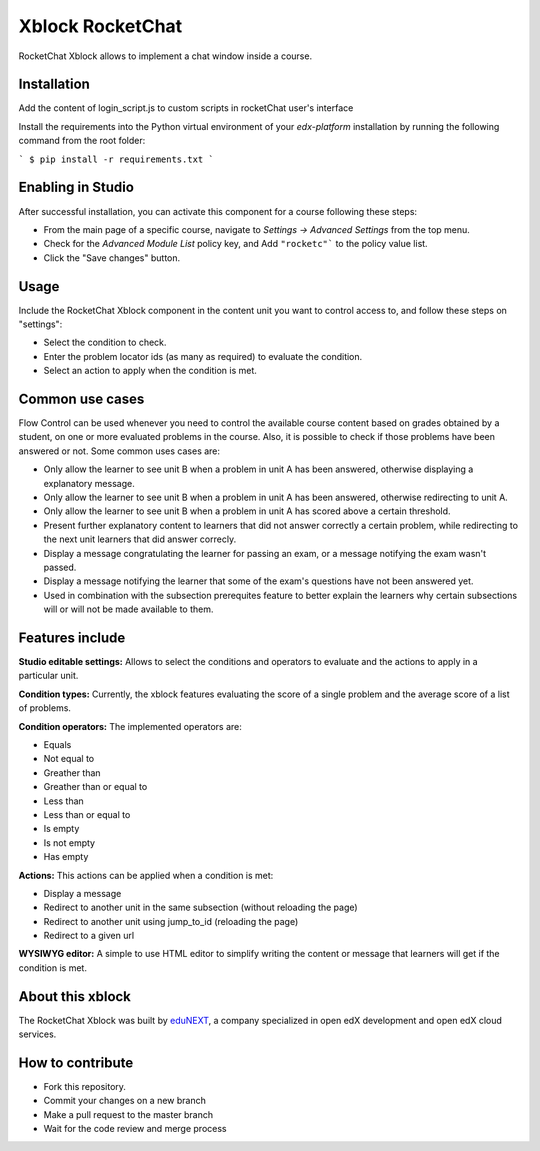Xblock RocketChat |build-status| |coverage-status| |codacy-status|
=========================================================

RocketChat Xblock allows to implement a chat window inside a course.

Installation
------------
Add the content of login_script.js to custom scripts in rocketChat user's  interface

Install the requirements into the Python virtual environment of your `edx-platform` installation by running the following command from the root folder:

```
$ pip install -r requirements.txt
```

Enabling in Studio
-------------------

After successful installation, you can activate this component for a
course following these steps:

* From the main page of a specific course, navigate to `Settings -> Advanced Settings` from the top menu.
* Check for the `Advanced Module List` policy key, and Add ``"rocketc"``` to the policy value list.
* Click the "Save changes" button.

Usage
-----
Include the RocketChat Xblock component in the content unit you want to control access to, and follow these steps on "settings":

* Select the condition to check.
* Enter the problem locator ids (as many as required) to evaluate the condition.
* Select an action to apply when the condition is met.


Common use cases
----------------

Flow Control can be used whenever you need to control the available course content based on grades obtained by a student, on one or more evaluated problems in the course. Also, it is possible to check if those problems have been answered or not.
Some common uses cases are:

* Only allow the learner to see unit B when a problem in unit A has been answered, otherwise displaying a explanatory message.
* Only allow the learner to see unit B when a problem in unit A has been answered, otherwise redirecting to unit A.
* Only allow the learner to see unit B when a problem in unit A has scored above a certain threshold.
* Present further explanatory content to learners that did not answer correctly a certain problem, while redirecting to the next unit learners that did answer correcly.
* Display a message congratulating the learner for passing an exam, or a message notifying the exam wasn't passed.
* Display a message notifying the learner that some of the exam's questions have not been answered yet.
* Used in combination with the subsection prerequites feature to better explain the learners why certain subsections will or will not be made available to them.


Features include
----------------

**Studio editable settings:** Allows to select the conditions and operators to evaluate and the actions to apply in a particular unit.

**Condition types:** Currently, the xblock features evaluating the score of a single problem and the average score of a list of problems.

**Condition operators:** The implemented operators are:

* Equals
* Not equal to
* Greather than
* Greather than or equal to
* Less than
* Less than or equal to
* Is empty
* Is not empty
* Has empty

**Actions:** This actions can be applied when a condition is met:

* Display a message
* Redirect to another unit in the same subsection (without reloading the page)
* Redirect to another unit using jump_to_id (reloading the page)
* Redirect to a given url

**WYSIWYG editor:** A simple to use HTML editor to simplify writing the content or message that learners will get if the condition is met.

About this xblock
-----------------

The RocketChat Xblock was built by `eduNEXT <https://www.edunext.co>`_, a company specialized in open edX development and open edX cloud services.



How to contribute
-----------------

* Fork this repository.
* Commit your changes on a new branch
* Make a pull request to the master branch
* Wait for the code review and merge process

.. |build-status| image:: https://circleci.com/gh/eduNEXT/rocket-chat-extension.svg?style=svg
   :target: https://circleci.com/gh/eduNEXT/rocket-chat-extension
   :alt: CircleCI build status
.. |coverage-status| image::  https://codecov.io/gh/eduNEXT/rocket-chat-extension/branch/master/graph/badge.svg
   :target: https://codecov.io/gh/eduNEXT/rocket-chat-extension
   :alt: Coverage badge
.. |codacy-status| image:: https://api.codacy.com/project/badge/Grade/31f24686b01944ac835ef835a6ce32bb
   :target: https://www.codacy.com/app/andrey-canon/rocket-chat-extension
   :alt: Codacy badge
